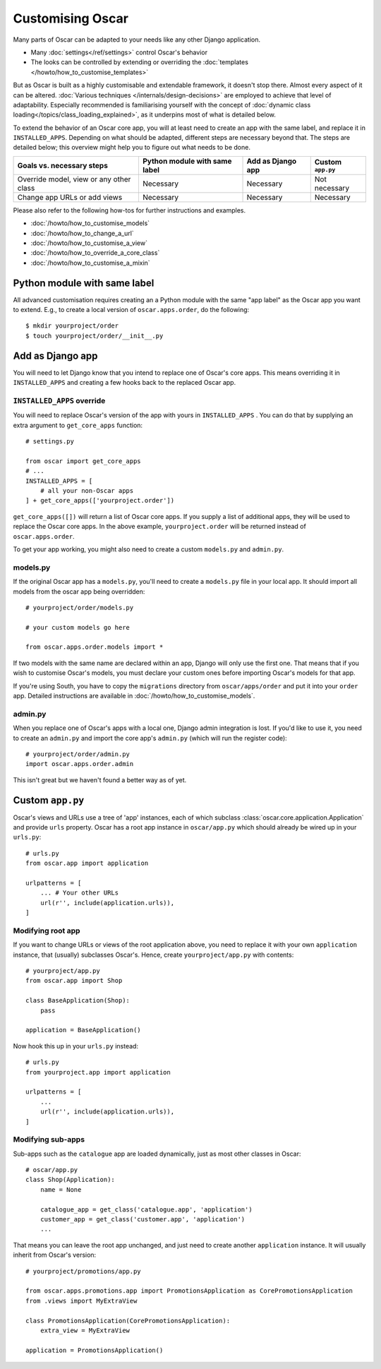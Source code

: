 =================
Customising Oscar
=================

Many parts of Oscar can be adapted to your needs like any other Django
application.

* Many :doc:`settings</ref/settings>` control Oscar's behavior
* The looks can be controlled by extending or overriding the
  :doc:`templates </howto/how_to_customise_templates>`

But as Oscar is built as a highly customisable and extendable framework, it
doesn't stop there. Almost every aspect of it can be altered.
:doc:`Various techniques </internals/design-decisions>` are employed to achieve
that level of adaptability. Especially recommended is familiarising yourself
with the concept of
:doc:`dynamic class loading</topics/class_loading_explained>`, as it underpins
most of what is detailed below.

To extend the behavior of an Oscar core app, you will at least need to create an
app with the same label, and replace it in ``INSTALLED_APPS``.
Depending on what should be adapted, different steps are necessary beyond that.
The steps are detailed below; this overview might help you to figure out what
needs to be done.

=======================================  =============================  =================  =================
Goals vs. necessary steps                Python module with same label  Add as Django app  Custom ``app.py``
=======================================  =============================  =================  =================
Override model, view or any other class  Necessary                      Necessary          Not necessary
Change app URLs or add views             Necessary                      Necessary          Necessary
=======================================  =============================  =================  =================

Please also refer to the following how-tos for further instructions and examples.

* :doc:`/howto/how_to_customise_models`
* :doc:`/howto/how_to_change_a_url`
* :doc:`/howto/how_to_customise_a_view`
* :doc:`/howto/how_to_override_a_core_class`
* :doc:`/howto/how_to_customise_a_mixin`

Python module with same label
=============================

All advanced customisation requires creating an a Python module with the same
"app label" as the Oscar app you want to extend.
E.g., to create a local version of ``oscar.apps.order``, do the following::

    $ mkdir yourproject/order
    $ touch yourproject/order/__init__.py


Add as Django app
=================

You will need to let Django know that you intend to replace one of Oscar's core
apps. This means overriding it in ``INSTALLED_APPS`` and creating a few hooks
back to the replaced Oscar app.

``INSTALLED_APPS`` override
---------------------------

You will need to replace Oscar's version of the app with yours in
``INSTALLED_APPS`` .  You can do that by supplying an extra argument to
``get_core_apps`` function::

    # settings.py

    from oscar import get_core_apps
    # ...
    INSTALLED_APPS = [
        # all your non-Oscar apps
    ] + get_core_apps(['yourproject.order'])

``get_core_apps([])`` will return a list of Oscar core apps. If you supply a
list of additional apps, they will be used to replace the Oscar core apps.
In the above example, ``yourproject.order`` will be returned instead of
``oscar.apps.order``.

To get your app working, you might also need to create a custom ``models.py``
and ``admin.py``.

models.py
---------

If the original Oscar app has a ``models.py``, you'll need to create a
``models.py`` file in your local app. It should import all models from
the oscar app being overridden::

    # yourproject/order/models.py

    # your custom models go here

    from oscar.apps.order.models import *

If two models with the same name are declared within an app, Django will only
use the first one. That means that if you wish to customise Oscar's models, you
must declare your custom ones before importing Oscar's models for that app.

If you're using South, you have to copy the ``migrations`` directory
from ``oscar/apps/order`` and put it into your ``order`` app. Detailed
instructions are available in :doc:`/howto/how_to_customise_models`.

admin.py
--------

When you replace one of Oscar's apps with a local one, Django admin integration
is lost. If you'd like to use it, you need to create an ``admin.py`` and import
the core app's ``admin.py`` (which will run the register code)::

    # yourproject/order/admin.py
    import oscar.apps.order.admin

This isn't great but we haven't found a better way as of yet.


Custom ``app.py``
=================

Oscar's views and URLs use a tree of 'app' instances, each of which subclass
:class:`oscar.core.application.Application` and provide ``urls`` property.
Oscar has a root app instance in ``oscar/app.py`` which should already be
wired up in your ``urls.py``::

    # urls.py
    from oscar.app import application

    urlpatterns = [
        ... # Your other URLs
        url(r'', include(application.urls)),
    ]

Modifying root app
------------------

If you want to change URLs or views of the root application above, you need to
replace it with your own ``application`` instance, that (usually) subclasses
Oscar's.  Hence, create ``yourproject/app.py`` with contents::

    # yourproject/app.py
    from oscar.app import Shop

    class BaseApplication(Shop):
        pass

    application = BaseApplication()


Now hook this up in your ``urls.py`` instead::

    # urls.py
    from yourproject.app import application

    urlpatterns = [
        ...
        url(r'', include(application.urls)),
    ]

Modifying sub-apps
------------------

Sub-apps such as the ``catalogue`` app are loaded dynamically, just as most
other classes in Oscar::

    # oscar/app.py
    class Shop(Application):
        name = None

        catalogue_app = get_class('catalogue.app', 'application')
        customer_app = get_class('customer.app', 'application')
        ...

That means you can leave the root app unchanged, and just need to create another
``application`` instance. It will usually inherit from Oscar's version::

    # yourproject/promotions/app.py

    from oscar.apps.promotions.app import PromotionsApplication as CorePromotionsApplication
    from .views import MyExtraView

    class PromotionsApplication(CorePromotionsApplication):
        extra_view = MyExtraView

    application = PromotionsApplication()
